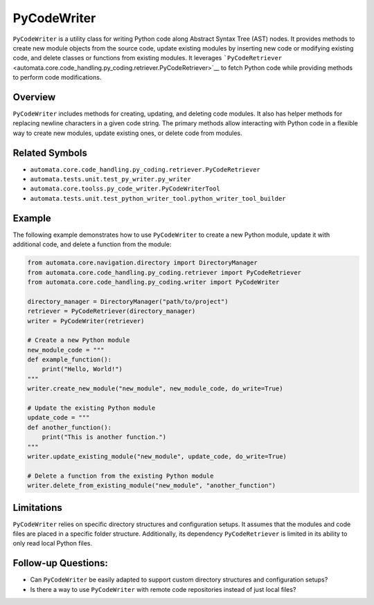 PyCodeWriter
============

``PyCodeWriter`` is a utility class for writing Python code along
Abstract Syntax Tree (AST) nodes. It provides methods to create new
module objects from the source code, update existing modules by
inserting new code or modifying existing code, and delete classes or
functions from existing modules. It leverages
```PyCodeRetriever`` <automata.core.code_handling.py_coding.retriever.PyCodeRetriever>`__
to fetch Python code while providing methods to perform code
modifications.

Overview
--------

``PyCodeWriter`` includes methods for creating, updating, and deleting
code modules. It also has helper methods for replacing newline
characters in a given code string. The primary methods allow interacting
with Python code in a flexible way to create new modules, update
existing ones, or delete code from modules.

Related Symbols
---------------

-  ``automata.core.code_handling.py_coding.retriever.PyCodeRetriever``
-  ``automata.tests.unit.test_py_writer.py_writer``
-  ``automata.core.toolss.py_code_writer.PyCodeWriterTool``
-  ``automata.tests.unit.test_python_writer_tool.python_writer_tool_builder``

Example
-------

The following example demonstrates how to use ``PyCodeWriter`` to create
a new Python module, update it with additional code, and delete a
function from the module:

.. code:: python

   from automata.core.navigation.directory import DirectoryManager
   from automata.core.code_handling.py_coding.retriever import PyCodeRetriever
   from automata.core.code_handling.py_coding.writer import PyCodeWriter

   directory_manager = DirectoryManager("path/to/project")
   retriever = PyCodeRetriever(directory_manager)
   writer = PyCodeWriter(retriever)

   # Create a new Python module
   new_module_code = """
   def example_function():
       print("Hello, World!")
   """
   writer.create_new_module("new_module", new_module_code, do_write=True)

   # Update the existing Python module
   update_code = """
   def another_function():
       print("This is another function.")
   """
   writer.update_existing_module("new_module", update_code, do_write=True)

   # Delete a function from the existing Python module
   writer.delete_from_existing_module("new_module", "another_function")

Limitations
-----------

``PyCodeWriter`` relies on specific directory structures and
configuration setups. It assumes that the modules and code files are
placed in a specific folder structure. Additionally, its dependency
``PyCodeRetriever`` is limited in its ability to only read local Python
files.

Follow-up Questions:
--------------------

-  Can ``PyCodeWriter`` be easily adapted to support custom directory
   structures and configuration setups?
-  Is there a way to use ``PyCodeWriter`` with remote code repositories
   instead of just local files?
